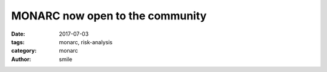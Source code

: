 MONARC now open to the community
################################

:date: 2017-07-03
:tags: monarc, risk-analysis
:category: monarc
:author: smile
